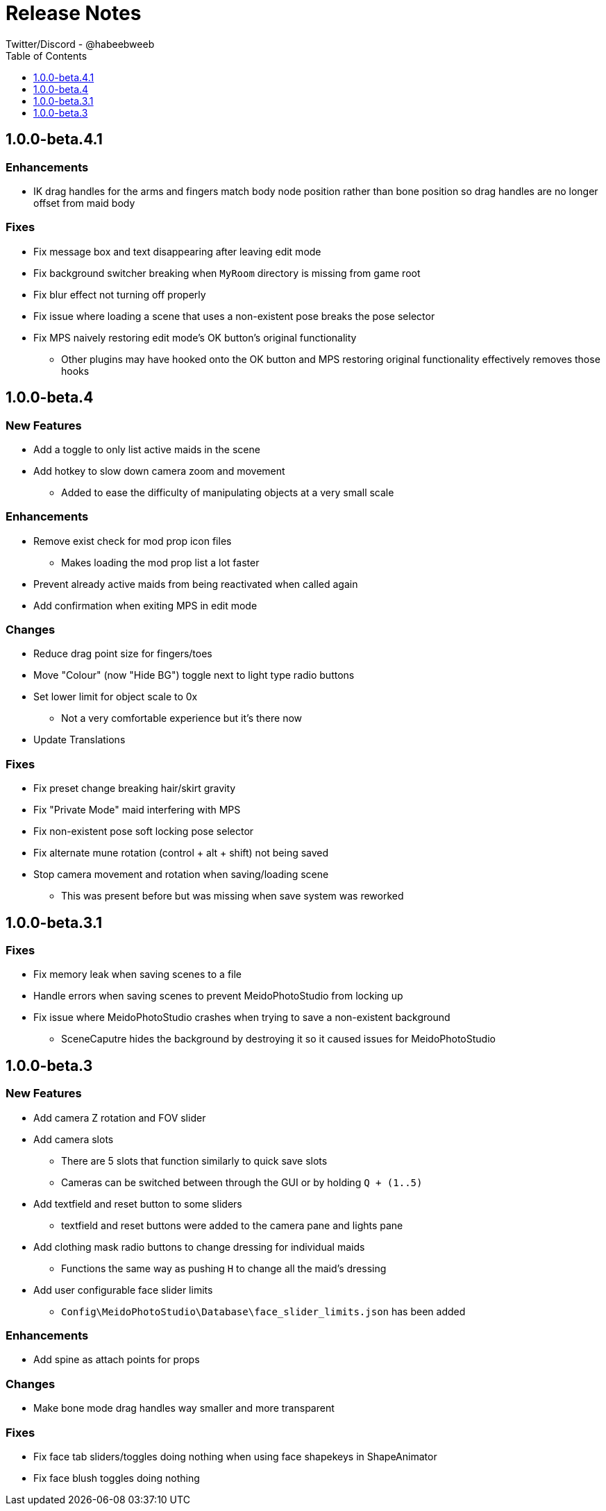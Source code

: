 = Release Notes
Twitter/Discord - @habeebweeb
:toc: left
:toclevels: 1

== 1.0.0-beta.4.1

=== Enhancements

* IK drag handles for the arms and fingers match body node position rather than bone position so drag handles are no
longer offset from maid body

=== Fixes

* Fix message box and text disappearing after leaving edit mode
* Fix background switcher breaking when `MyRoom` directory is missing from game root
* Fix blur effect not turning off properly
* Fix issue where loading a scene that uses a non-existent pose breaks the pose selector
* Fix MPS naively restoring edit mode's OK button's original functionality
** Other plugins may have hooked onto the OK button and MPS restoring original functionality effectively removes those
hooks

== 1.0.0-beta.4

=== New Features

* Add a toggle to only list active maids in the scene

* Add hotkey to slow down camera zoom and movement
** Added to ease the difficulty of manipulating objects at a very small scale

=== Enhancements

* Remove exist check for mod prop icon files
** Makes loading the mod prop list a lot faster

* Prevent already active maids from being reactivated when called again
* Add confirmation when exiting MPS in edit mode

=== Changes

* Reduce drag point size for fingers/toes
* Move "Colour" (now "Hide BG") toggle next to light type radio buttons

* Set lower limit for object scale to 0x
** Not a very comfortable experience but it's there now

* Update Translations

=== Fixes

* Fix preset change breaking hair/skirt gravity
* Fix "Private Mode" maid interfering with MPS
* Fix non-existent pose soft locking pose selector
* Fix alternate mune rotation (control + alt + shift) not being saved

* Stop camera movement and rotation when saving/loading scene
** This was present before but was missing when save system was reworked

== 1.0.0-beta.3.1

=== Fixes

* Fix memory leak when saving scenes to a file
* Handle errors when saving scenes to prevent MeidoPhotoStudio from locking up
* Fix issue where MeidoPhotoStudio crashes when trying to save a non-existent background
** SceneCaputre hides the background by destroying it so it caused issues for MeidoPhotoStudio

== 1.0.0-beta.3

=== New Features
* Add camera Z rotation and FOV slider

* Add camera slots
** There are 5 slots that function similarly to quick save slots
** Cameras can be switched between through the GUI or by holding `Q + (1..5)`

* Add textfield and reset button to some sliders
** textfield and reset buttons were added to the camera pane and lights pane

* Add clothing mask radio buttons to change dressing for individual maids
** Functions the same way as pushing `H` to change all the maid's dressing

* Add user configurable face slider limits
** `Config\MeidoPhotoStudio\Database\face_slider_limits.json` has been added

=== Enhancements
* Add spine as attach points for props

=== Changes
* Make bone mode drag handles way smaller and more transparent

=== Fixes
* Fix face tab sliders/toggles doing nothing when using face shapekeys in ShapeAnimator
* Fix face blush toggles doing nothing
